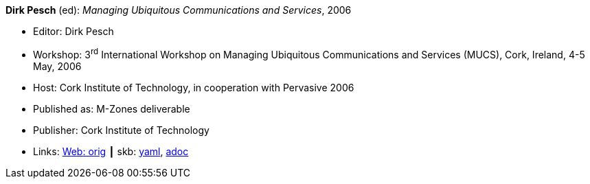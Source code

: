 //
// This file was generated by SKB-Dashboard, task 'lib-yaml2src'
// - on Wednesday November  7 at 08:42:48
// - skb-dashboard: https://www.github.com/vdmeer/skb-dashboard
//

*Dirk Pesch* (ed): _Managing Ubiquitous Communications and Services_, 2006

* Editor: Dirk Pesch
* Workshop: 3^rd^ International Workshop on Managing Ubiquitous Communications and Services (MUCS), Cork, Ireland, 4-5 May, 2006
* Host: Cork Institute of Technology, in cooperation with Pervasive 2006
* Published as: M-Zones deliverable 
* Publisher: Cork Institute of Technology
* Links:
      link:http://vandermeer.de/library/proceedings/mucs/web/2007/index.php[Web: orig]
    ┃ skb:
        https://github.com/vdmeer/skb/tree/master/data/library/proceedings/mucs/mucs-2006.yaml[yaml],
        https://github.com/vdmeer/skb/tree/master/data/library/proceedings/mucs/mucs-2006.adoc[adoc]

